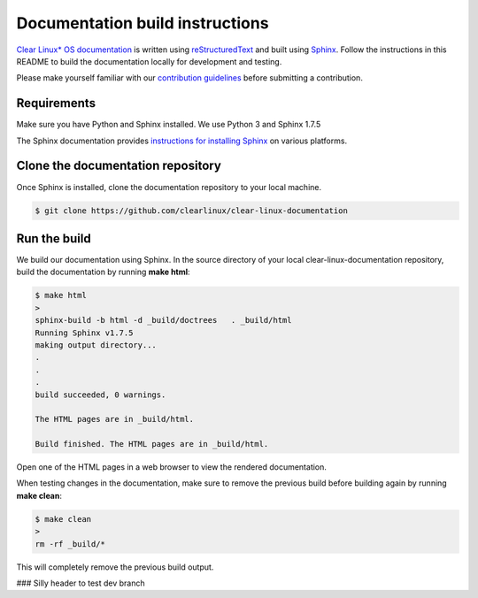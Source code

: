 Documentation build instructions
################################

.. todo add comment re not using standards here.

`Clear Linux\* OS documentation`_ is written using `reStructuredText`_ and
built using `Sphinx`_. Follow the instructions in this README to build the
documentation locally for development and testing.

Please make yourself familiar with our `contribution guidelines`_ before
submitting a contribution.

Requirements
************

Make sure you have Python and Sphinx installed. We use Python 3 and
Sphinx 1.7.5

The Sphinx documentation provides `instructions for installing Sphinx`_ on various
platforms.

Clone the documentation repository
**********************************

Once Sphinx is installed, clone the documentation repository to your
local machine.

.. code-block:: console

   $ git clone https://github.com/clearlinux/clear-linux-documentation

Run the build
*************

We build our documentation using Sphinx. In the source directory of your
local clear-linux-documentation repository, build the documentation by running
**make html**:

.. code-block:: console

   $ make html
   >
   sphinx-build -b html -d _build/doctrees   . _build/html
   Running Sphinx v1.7.5
   making output directory...
   .
   .
   .
   build succeeded, 0 warnings.

   The HTML pages are in _build/html.

   Build finished. The HTML pages are in _build/html.

Open one of the HTML pages in a web browser to view the rendered
documentation.

When testing changes in the documentation, make sure to remove the previous
build before building again by running **make clean**:

.. code-block:: console

   $ make clean
   >
   rm -rf _build/*

This will completely remove the previous build output.


### Silly header to test dev branch



.. _Clear Linux\* OS documentation:  https://clearlinux.org/documentation
.. _Sphinx: http://sphinx-doc.org/
.. _reStructuredText: http://www.sphinx-doc.org/en/master/usage/restructuredtext/basics.html
.. _contribution guidelines: https://clearlinux.org/documentation/clear-linux/reference/collaboration
.. _instructions for installing Sphinx: https://www.sphinx-doc.org/en/master/usage/installation.html

